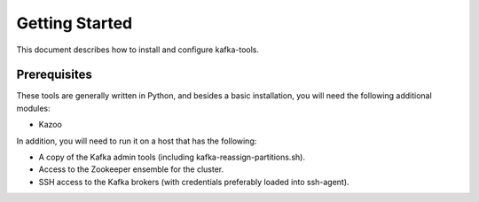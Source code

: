 Getting Started
===============

This document describes how to install and configure kafka-tools.

Prerequisites
-------------

These tools are generally written in Python, and besides a basic
installation, you will need the following additional modules:

- Kazoo

In addition, you will need to run it on a host that has the following:

- A copy of the Kafka admin tools (including kafka-reassign-partitions.sh).
- Access to the Zookeeper ensemble for the cluster.
- SSH access to the Kafka brokers (with credentials preferably loaded into
  ssh-agent).
